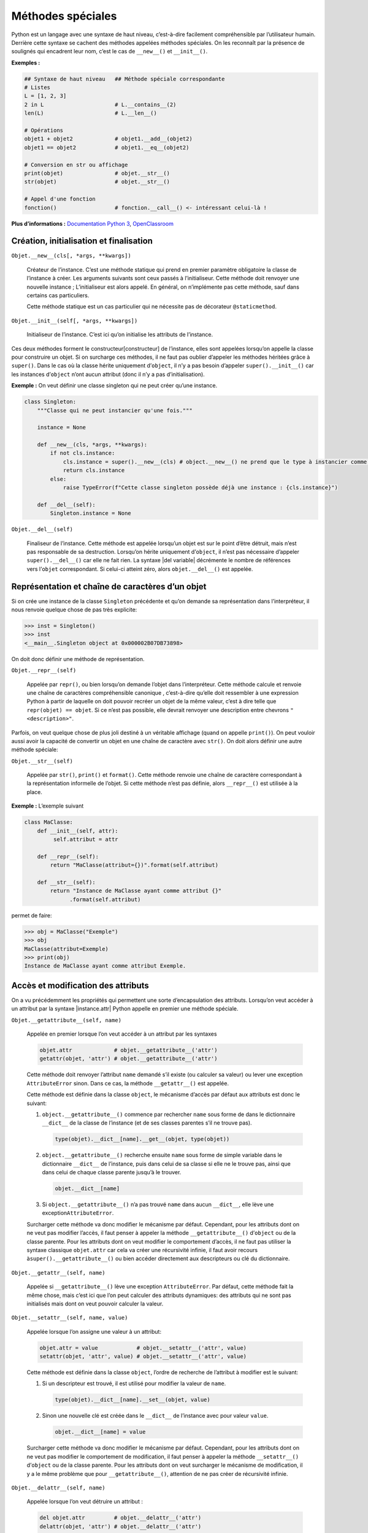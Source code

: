 Méthodes spéciales
==================

Python est un langage avec une syntaxe de haut niveau, c’est-à-dire
facilement compréhensible par l’utilisateur humain. Derrière cette
syntaxe se cachent des méthodes appelées méthodes spéciales. On les
reconnaît par la présence de soulignés qui encadrent leur nom, c’est le
cas de ``__new__()`` et ``__init__()``.

**Exemples :**

.. code:: python3

   ## Syntaxe de haut niveau   ## Méthode spéciale correspondante
   # Listes
   L = [1, 2, 3]
   2 in L                      # L.__contains__(2)
   len(L)                      # L.__len__()

   # Opérations
   objet1 + objet2             # objet1.__add__(objet2)
   objet1 == objet2            # objet1.__eq__(objet2)

   # Conversion en str ou affichage
   print(objet)                # objet.__str__()
   str(objet)                  # objet.__str__()

   # Appel d'une fonction
   fonction()                  # fonction.__call__() <- intéressant celui-là !

**Plus d’informations :** `Documentation Python
3 <https://docs.python.org/3/reference/datamodel.html#specialnames>`__,
`OpenClassroom <https://openclassrooms.com/courses/apprenez-a-programmer-en-python/les-methodes-speciales-1>`__

Création, initialisation et finalisation
----------------------------------------

``Objet.__new__(cls[, *args, **kwargs])``
    

   Créateur de l’instance. C’est une méthode statique qui prend en
   premier paramètre obligatoire la classe de l’instance à créer. Les
   arguments suivants sont ceux passés à l’initialiseur. Cette méthode
   doit renvoyer une nouvelle instance ; L’initialiseur est alors
   appelé. En général, on n’implémente pas cette méthode, sauf dans
   certains cas particuliers.

   Cette méthode statique est un cas particulier qui ne nécessite pas de
   décorateur ``@staticmethod``.

``Objet.__init__(self[, *args, **kwargs])``
    

   Initialiseur de l’instance. C’est ici qu’on initialise les attributs
   de l’instance.

Ces deux méthodes forment le constructeur[constructeur] de l’instance,
elles sont appelées lorsqu’on appelle la classe pour construire un
objet. Si on surcharge ces méthodes, il ne faut pas oublier d’appeler
les méthodes héritées grâce à ``super()``. Dans le cas où la classe
hérite uniquement d’\ ``object``, il n’y a pas besoin d’appeler
``super().__init__()`` car les instances d’\ ``object`` n’ont aucun
attribut (donc il n’y a pas d’initialisation).

**Exemple :** On veut définir une classe singleton qui ne peut créer
qu’une instance.

.. code:: python3

   class Singleton:
       """Classe qui ne peut instancier qu'une fois."""

       instance = None

       def __new__(cls, *args, **kwargs):
           if not cls.instance:
               cls.instance = super().__new__(cls) # object.__new__() ne prend que le type à instancier comme paramètre
               return cls.instance
           else:
               raise TypeError(f"Cette classe singleton possède déjà une instance : {cls.instance}")

       def __del__(self):
           Singleton.instance = None

``Objet.__del__(self)``
    

   Finaliseur de l’instance. Cette méthode est appelée lorsqu’un objet
   est sur le point d’être détruit, mais n’est pas responsable de sa
   destruction. Lorsqu’on hérite uniquement d’\ ``object``, il n’est pas
   nécessaire d’appeler ``super().__del__()`` car elle ne fait rien. La
   syntaxe \|del variable\| décrémente le nombre de références vers
   l’\ ``objet`` correspondant. Si celui-ci atteint zéro, alors
   ``objet.__del__()`` est appelée.

Représentation et chaîne de caractères d’un objet
-------------------------------------------------

Si on crée une instance de la classe ``Singleton`` précédente et qu’on
demande sa représentation dans l’interpréteur, il nous renvoie quelque
chose de pas très explicite:

.. code:: pycon

   >>> inst = Singleton()
   >>> inst
   <__main__.Singleton object at 0x000002B07DB73898>

On doit donc définir une méthode de représentation.

``Objet.__repr__(self)``
    

   Appelée par ``repr()``, ou bien lorsqu’on demande l’objet dans
   l’interpréteur. Cette méthode calcule et renvoie une chaîne de
   caractères compréhensible canonique , c’est-à-dire qu’elle doit
   ressembler à une expression Python à partir de laquelle on doit
   pouvoir recréer un objet de la même valeur, c’est à dire telle que
   ``repr(objet) == objet``. Si ce n’est pas possible, elle devrait
   renvoyer une description entre chevrons ``"<description>"``.

Parfois, on veut quelque chose de plus joli destiné à un véritable
affichage (quand on appelle ``print()``). On peut vouloir aussi avoir la
capacité de convertir un objet en une chaîne de caractère avec
``str()``. On doit alors définir une autre méthode spéciale:

``Objet.__str__(self)``
    

   Appelée par ``str()``, ``print()`` et ``format()``. Cette méthode
   renvoie une chaîne de caractère correspondant à la représentation
   informelle de l’objet. Si cette méthode n’est pas définie, alors
   ``__repr__()`` est utilisée à la place.

**Exemple :** L’exemple suivant

.. code:: python3

   class MaClasse:
       def __init__(self, attr):
            self.attribut = attr

       def __repr__(self):
           return "MaClasse(attribut={})".format(self.attribut)

       def __str__(self):
           return "Instance de MaClasse ayant comme attribut {}"
                 .format(self.attribut)

permet de faire:

.. code:: pycon

   >>> obj = MaClasse("Exemple")
   >>> obj
   MaClasse(attribut=Exemple)
   >>> print(obj)
   Instance de MaClasse ayant comme attribut Exemple.

Accès et modification des attributs
-----------------------------------

On a vu précédemment les propriétés qui permettent une sorte
d’encapsulation des attributs. Lorsqu’on veut accéder à un attribut par
la syntaxe \|instance.attr\| Python appelle en premier une méthode
spéciale.

``Objet.__getattribute__(self, name)``
    

   Appelée en premier lorsque l’on veut accéder à un attribut par les
   syntaxes

   .. code:: python3

      objet.attr             # objet.__getattribute__('attr')
      getattr(objet, 'attr') # objet.__getattribute__('attr')

   Cette méthode doit renvoyer l’attribut ``name`` demandé s’il existe
   (ou calculer sa valeur) ou lever une exception ``AttributeError``
   sinon. Dans ce cas, la méthode ``__getattr__()`` est appelée.

   Cette méthode est définie dans la classe ``object``, le mécanisme
   d’accès par défaut aux attributs est donc le suivant:

   #. ``object.__getattribute__()`` commence par rechercher ``name``
      sous forme de dans le dictionnaire ``__dict__`` de la classe de
      l’instance (et de ses classes parentes s’il ne trouve pas).

      .. code:: python3

         type(objet).__dict__[name].__get__(objet, type(objet))

   #. ``object.__getattribute__()`` recherche ensuite ``name`` sous
      forme de simple variable dans le dictionnaire ``__dict__`` de
      l’instance, puis dans celui de sa classe si elle ne le trouve pas,
      ainsi que dans celui de chaque classe parente jusqu’à le trouver.

      .. code:: python3

         objet.__dict__[name]        

   #. Si ``object.__getattribute__()`` n’a pas trouvé ``name`` dans
      aucun ``__dict__``, elle lève une exception\ ``AttributeError``.

   Surcharger cette méthode va donc modifier le mécanisme par défaut.
   Cependant, pour les attributs dont on ne veut pas modifier l’accès,
   il faut penser à appeler la méthode ``__getattribute__()``
   d’\ ``object`` ou de la classe parente. Pour les attributs dont on
   veut modifier le comportement d’accès, il ne faut pas utiliser la
   syntaxe classique ``objet.attr`` car cela va créer une récursivité
   infinie, il faut avoir recours à\ ``super().__getattribute__()`` ou
   bien accéder directement aux descripteurs ou clé du dictionnaire.

``Objet.__getattr__(self, name)``
    

   Appelée si ``__getattribute__()`` lève une exception
   ``AttributeError``. Par défaut, cette méthode fait la même chose,
   mais c’est ici que l’on peut calculer des attributs dynamiques: des
   attributs qui ne sont pas initialisés mais dont on veut pouvoir
   calculer la valeur.

``Objet.__setattr__(self, name, value)``
    

   Appelée lorsque l’on assigne une valeur à un attribut:

   .. code:: python3

      objet.attr = value            # objet.__setattr__('attr', value)
      setattr(objet, 'attr', value) # objet.__setattr__('attr', value)

   Cette méthode est définie dans la classe ``object``, l’ordre de
   recherche de l’attribut à modifier est le suivant:

   #. Si un descripteur est trouvé, il est utilisé pour modifier la
      valeur de ``name``.

      .. code:: python3

         type(objet).__dict__[name].__set__(objet, value)

   #. Sinon une nouvelle clé est créée dans le ``__dict__`` de
      l’instance avec pour valeur ``value``.

      .. code:: python3

         objet.__dict__[name] = value

   Surcharger cette méthode va donc modifier le mécanisme par défaut.
   Cependant, pour les attributs dont on ne veut pas modifier le
   comportement de modification, il faut penser à appeler la méthode
   ``__setattr__()`` d’\ ``object`` ou de la classe parente. Pour les
   attributs dont on veut surcharger le mécanisme de modification, il y
   a le même problème que pour ``__getattribute__()``, attention de ne
   pas créer de récursivité infinie.

``Objet.__delattr__(self, name)``
    

   Appelée lorsque l’on veut détruire un attribut :

   .. code:: python3

      del objet.attr         # objet.__delattr__('attr')
      delattr(objet, 'attr') # objet.__delattr__('attr')

   Finalise l’attribut avant sa suppression s’il existe et lève une
   exception ``AttributeError`` sinon. Cette méthode doit appeler
   ``super().__delattr__()`` pour éviter une récursivité infinie lors de
   l’appel à la suppression de l’attribut.

Par exemple, en reprenant , on voudrait que l’attribut ``_celsius`` ne
soit pas accessible (même par si convention, on n’utilise pas
directement les attributs commençant par ``_`` en Python): cela
casserait tout le contrôle que l’on essaie d’avoir! Une solution à cela
serait le recours à ``__getattribute__()`` et ``__setattr__()``.
Ci-dessous un exemple de classe qui possède une propriété qui utilise un
attribut que l’on désire privé :

.. code:: python3

   class ClassWithAPrivateAttribute:
       def __init__(self, attr):
           self.attr = attr
       
       # la propriété qui sera parfaitement accessible
       @property
       def attr(self):
           """Accès public à attr."""
           # on cherche directement dans __dict__ pour ne pas appeler __getattribute__()
           return self.__dict__['_attr']
       
       # son setter
       @attr.setter
       def attr(self, value):
           print("Calculs et autres logiques...")
           # idem, on modifie directement __dict__ pour ne pas appeler __setattr__()
           self.__dict__['_attr'] = value
       
       # c'est ici que l'on va restreindre l'accès à _attr
       def __getattribute__(self, name):
           """Bloque l'accès aux attributs préfixés de '_'."""
           if name[0] == '_' and name[1] != '_':
               raise AttributeError("'{}' est un attribut privé.".format(name))
           return super().__getattribute__(name)
       
       # et ici que l'on bloque les modifs
       def __setattr__(self, name, value):
           """Bloque la modification des attributs préfixés de '_'."""
           if name[0] == '_' and name[1] != '_':
               raise AttributeError("'{}' est un attribut privé.".format(name))
           super().__setattr__(name, value)

L’accès à ``_attr`` est restreint:

.. code:: pycon

   >>> instance = ClassWithAPrivateAttribute(123)
   >>> instance.attr
   123
   >>> instance.attr = 456
   'Calculs et autres logiques...'
   >>> instance.attr
   456
   >>> instance._attr = 123 # tentative d'accès direct à l'attribut caché
   Traceback (most recent call last):
     File "<pyshell#28>", line 1, in <module>
       instance._attr = 123
     File "....py", line 28, in __setattr__
       raise AttributeError("'{}' est un attribut privé.".format(name))
   AttributeError: '_attr' est un attribut privé.
   >>> instance.__dict__['_attr']
   456

Cet exemple peut paraître incomplet puisqu’on peut encore modifier les
attributs en passant par ``__dict__``. Tout dépend à quel point on veut
restreindre l’accès.

Surcharges d’opérateur
----------------------

Les surcharges d’opérateur permettent de faire des opérations
arithmétiques avec des objets, c’est-à-dire d’indiquer à Python ce qu’il
faut faire lorsque l’on exécute ``objet1 + objet2``. Ces méthodes
prennent en arguments ``self`` (l’objet 1) et l’objet 2.

================== ====================
Méthode            Appel
================== ====================
``__add__()``      ``objet1 + objet2``
``__sub__()``      ``objet1 - objet2``
``__mul__()``      ``objet1 * objet2``
``__truediv__()``  ``objet1 / objet2``
``__floordiv__()`` ``objet1 // objet2``
``__mod__()``      ``objet1 \% objet2``
================== ====================

Les deux objets ne sont pas nécessairement du même type ! Cependant,
cette opération n’est pas symétrique : le code ``objet + 5`` par exemple
exécute ``objet.__add__(5)``, alors que ``5 + objet`` exécute
``int.__add__(5)``. Pour que l’opération soit symétrique, il faut aussi
définir ces fonctions avec le préfixe ``r`` (par exemple
``__radd__()``).

Duck typing
-----------

On appelle *duck typing* , en français typage canard , le fait de
reconnaître un type d’objets grâce à leurs méthodes et attributs. Cela
est utile lorsque l’on veut qu’une fonction puisse prendre en paramètre
une certaine catégorie d’objets qui ne sont pas forcément du même type ;
ils partageront cependant des caractéristiques communes qui leur
permettront d’être traités par la fonction.

Par exemple, on peut récupérer la longueur d’une liste avec ``len()`` :

.. code:: pycon

   >>> len([1, 2, 3])
   3

Mais on peut récupérer la longueur de plein d’autres choses :

.. code:: pycon

   >>> len("abc")
   3
   >>> len((1, 2))
   2
   >>> len(range(5))
   5

Tous ses objets sont de types différents : liste, chaîne de caractères,
tuple, ``range`` ; ils partagent cependant quelque chose :

.. code:: pycon

   >>> for obj in [[1, 2, 3], "abc", (1, 2), range(5)]:
   ...     print(obj.__len__())
   ...
   3
   3
   2
   5

Ainsi, ``len()`` accepte tout objet possédant une taille, c’est-à-dire
tout objet implémentant la méthode spéciale ``__len__()``. Les méthodes
spéciales permettent de cette manière d’implémenter une multitude de
comportements aux objets et de les rendre compatibles avec des API
Python : on peut très bien créer un objet sur lequel on peut itérer avec
une boucle ``for`` en implémentant le protocole d’itération, mais aussi
le rendre appelable comme une fonction grâce à la méthode
``__call__()``.

Les parties suivantes décrivent ces catégories d’objets définies selon
les méthodes spéciales implémentées. On appelle parfois protocole
l’ensemble des méthodes spéciales à implémenter pour une catégorie
(exemples : protocole d’itérateur ou protocole de descripteur).
